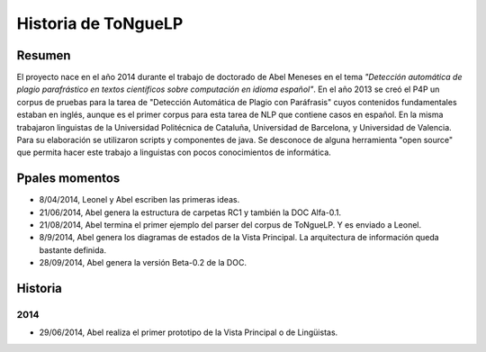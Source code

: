 .. _History:

Historia de |EScorpus|
======================

Resumen
**********

El proyecto nace en el año 2014 durante el trabajo de doctorado de Abel Meneses en el tema *"Detección automática de plagio parafrástico en textos científicos sobre computación en idioma español"*. En el año 2013 se creó el P4P un corpus de pruebas para la tarea de "Detección Automática de Plagio con Paráfrasis" cuyos contenidos fundamentales estaban en inglés, aunque es el primer corpus para esta tarea de NLP que contiene casos en español. En la misma trabajaron linguistas de la Universidad Politécnica de Cataluña, Universidad de Barcelona, y Universidad de Valencia. Para su elaboración se utilizaron scripts y componentes de java. Se desconoce de alguna herramienta "open source" que permita hacer este trabajo a linguistas con pocos conocimientos de informática. 

Ppales momentos
**********************************

* 8/04/2014, Leonel y Abel escriben las primeras ideas.
* 21/06/2014, Abel genera la estructura de carpetas RC1 y también la DOC Alfa-0.1.
* 21/08/2014, Abel termina el primer ejemplo del parser del corpus de ToNgueLP. Y es enviado a Leonel.
* 8/9/2014, Abel genera los diagramas de estados de la Vista Principal. La arquitectura de información queda bastante definida.
* 28/09/2014, Abel genera la versión Beta-0.2 de la DOC.

Historia
************

2014
------
* 29/06/2014, Abel realiza el primer prototipo de la Vista Principal o de Lingüistas.

.. |EScorpus| replace:: ToNgueLP
